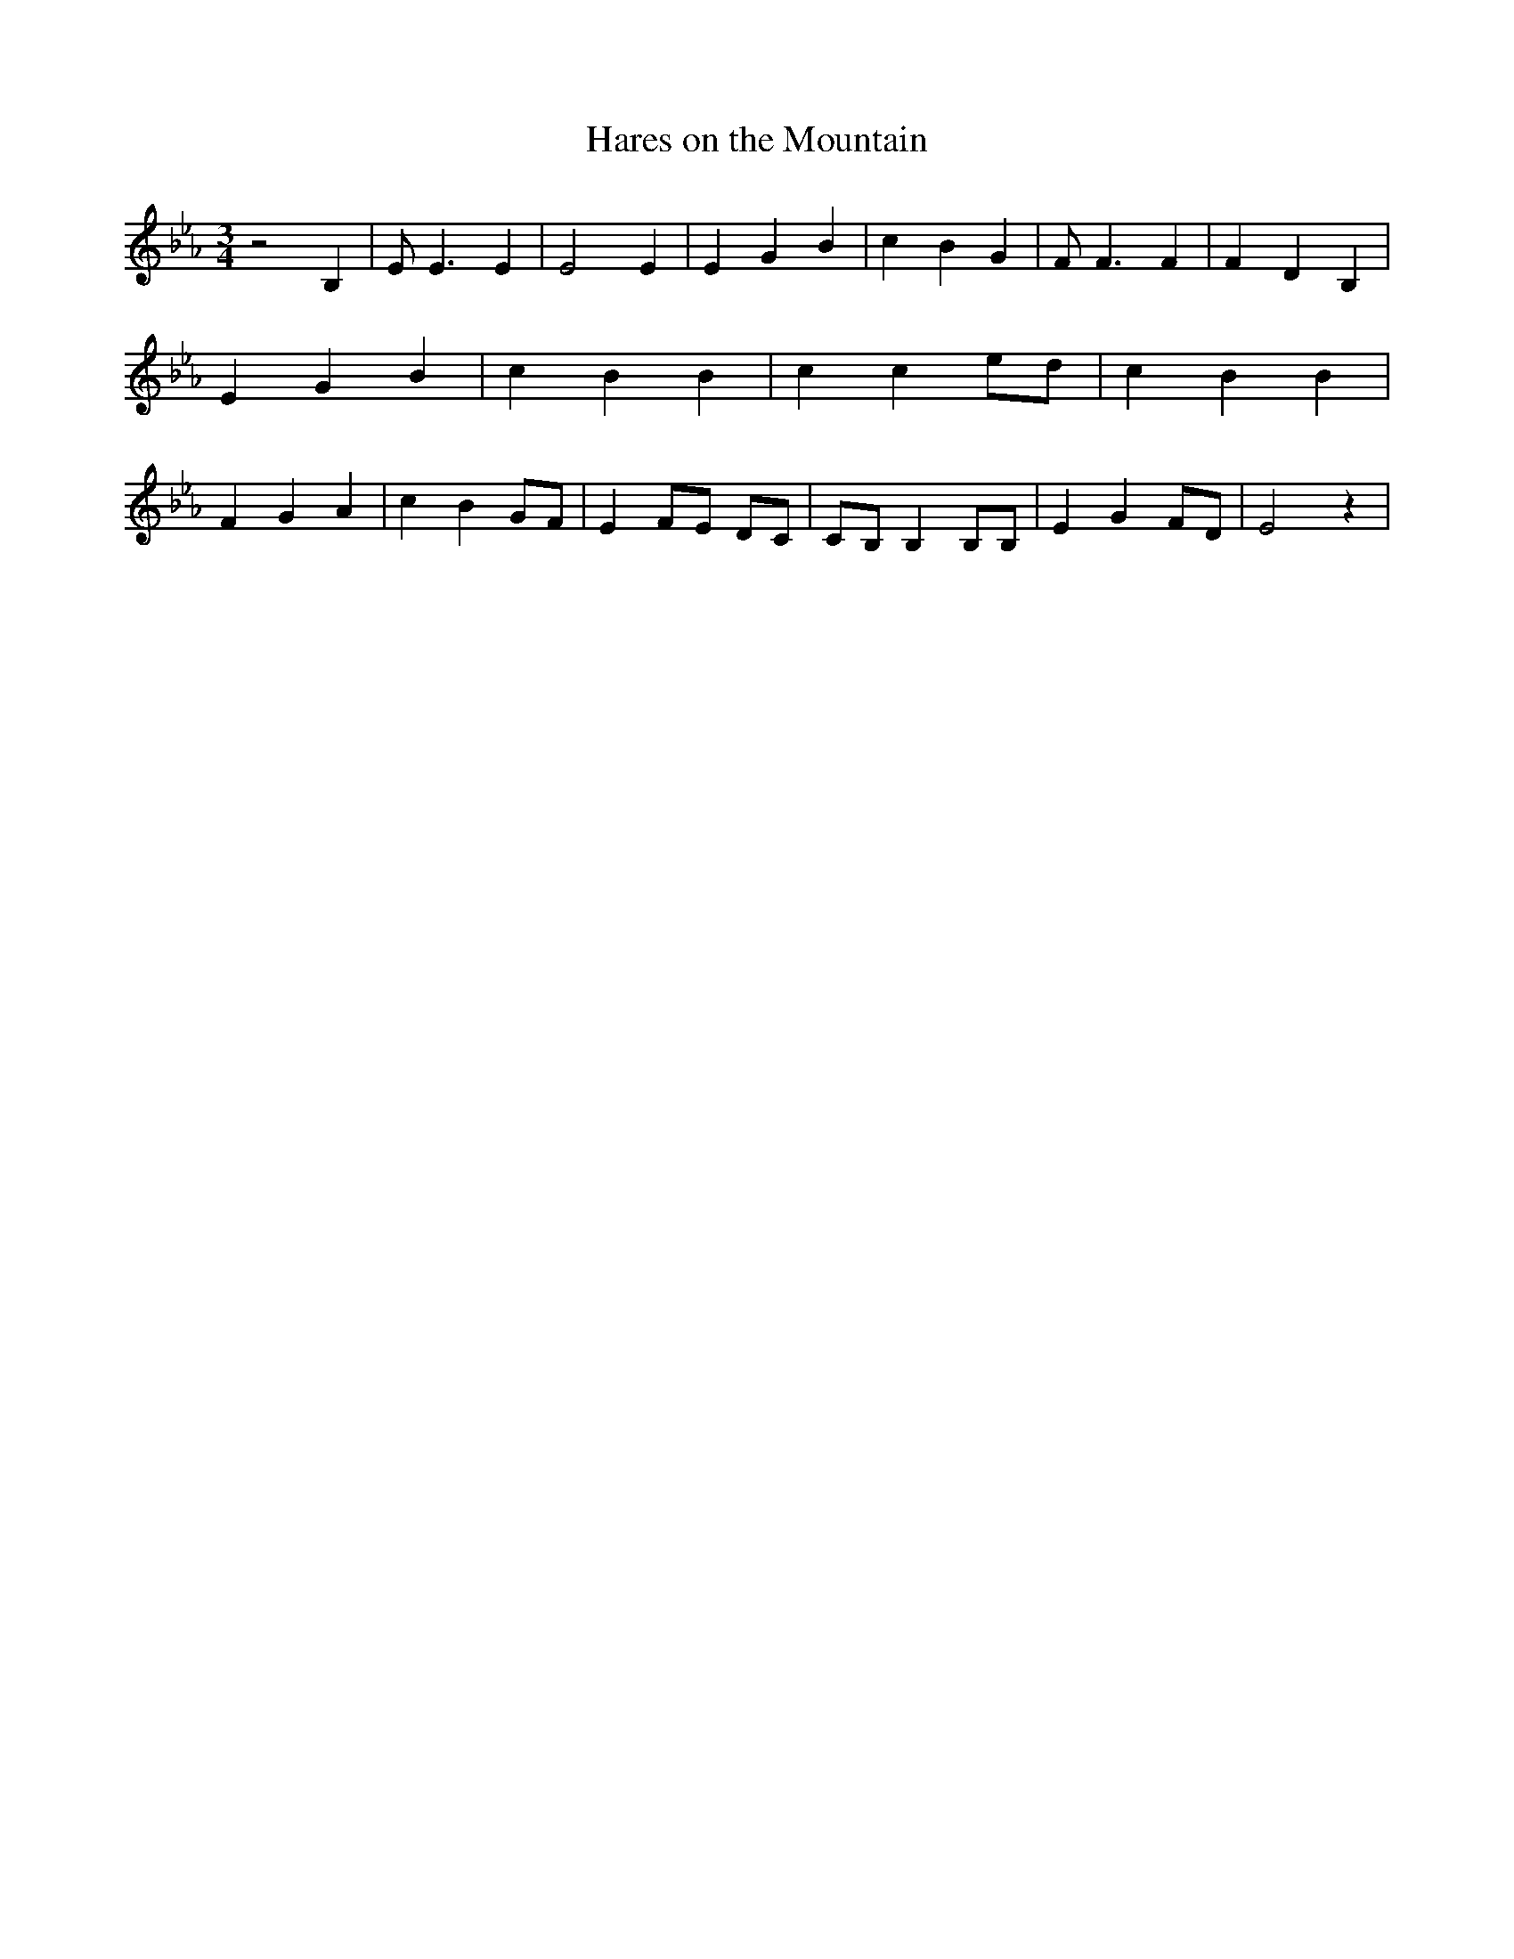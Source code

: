 % Generated more or less automatically by swtoabc by Erich Rickheit KSC
X:1
T:Hares on the Mountain
M:3/4
L:1/4
K:Eb
 z2 B,| E/2 E3/2 E| E2 E| E G B| c B G| F/2 F3/2 F| F- D B,| E G B|\
 c B B| c c e/2d/2| c B B| F G A| c B G/2F/2| EF/2-E/2 D/2C/2|C/2-B,/2 B, B,/2B,/2|\
 E G F/2D/2| E2 z|


